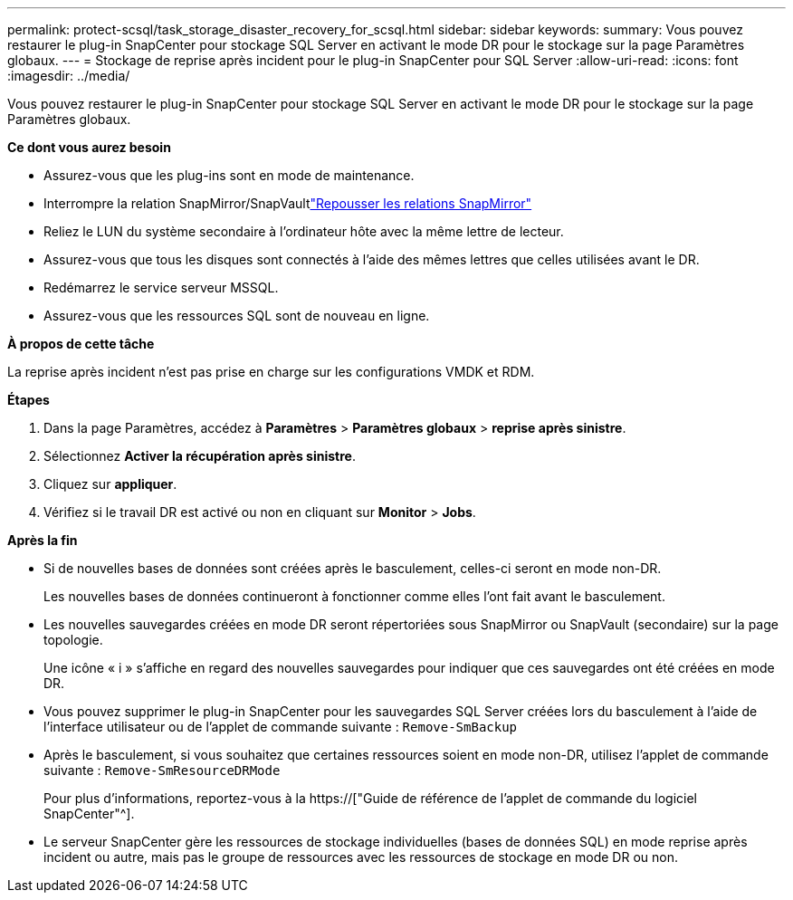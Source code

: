 ---
permalink: protect-scsql/task_storage_disaster_recovery_for_scsql.html 
sidebar: sidebar 
keywords:  
summary: Vous pouvez restaurer le plug-in SnapCenter pour stockage SQL Server en activant le mode DR pour le stockage sur la page Paramètres globaux. 
---
= Stockage de reprise après incident pour le plug-in SnapCenter pour SQL Server
:allow-uri-read: 
:icons: font
:imagesdir: ../media/


[role="lead"]
Vous pouvez restaurer le plug-in SnapCenter pour stockage SQL Server en activant le mode DR pour le stockage sur la page Paramètres globaux.

*Ce dont vous aurez besoin*

* Assurez-vous que les plug-ins sont en mode de maintenance.
* Interrompre la relation SnapMirror/SnapVaultlink:https://docs.netapp.com/ontap-9/topic/com.netapp.doc.onc-sm-help-950/GUID-8A3F828F-CD3D-48E8-A171-393581FEB2ED.html["Repousser les relations SnapMirror"]
* Reliez le LUN du système secondaire à l'ordinateur hôte avec la même lettre de lecteur.
* Assurez-vous que tous les disques sont connectés à l'aide des mêmes lettres que celles utilisées avant le DR.
* Redémarrez le service serveur MSSQL.
* Assurez-vous que les ressources SQL sont de nouveau en ligne.


*À propos de cette tâche*

La reprise après incident n'est pas prise en charge sur les configurations VMDK et RDM.

*Étapes*

. Dans la page Paramètres, accédez à *Paramètres* > *Paramètres globaux* > *reprise après sinistre*.
. Sélectionnez *Activer la récupération après sinistre*.
. Cliquez sur *appliquer*.
. Vérifiez si le travail DR est activé ou non en cliquant sur *Monitor* > *Jobs*.


*Après la fin*

* Si de nouvelles bases de données sont créées après le basculement, celles-ci seront en mode non-DR.
+
Les nouvelles bases de données continueront à fonctionner comme elles l'ont fait avant le basculement.

* Les nouvelles sauvegardes créées en mode DR seront répertoriées sous SnapMirror ou SnapVault (secondaire) sur la page topologie.
+
Une icône « i » s'affiche en regard des nouvelles sauvegardes pour indiquer que ces sauvegardes ont été créées en mode DR.

* Vous pouvez supprimer le plug-in SnapCenter pour les sauvegardes SQL Server créées lors du basculement à l'aide de l'interface utilisateur ou de l'applet de commande suivante : `Remove-SmBackup`
* Après le basculement, si vous souhaitez que certaines ressources soient en mode non-DR, utilisez l'applet de commande suivante : `Remove-SmResourceDRMode`
+
Pour plus d'informations, reportez-vous à la https://["Guide de référence de l'applet de commande du logiciel SnapCenter"^].

* Le serveur SnapCenter gère les ressources de stockage individuelles (bases de données SQL) en mode reprise après incident ou autre, mais pas le groupe de ressources avec les ressources de stockage en mode DR ou non.

